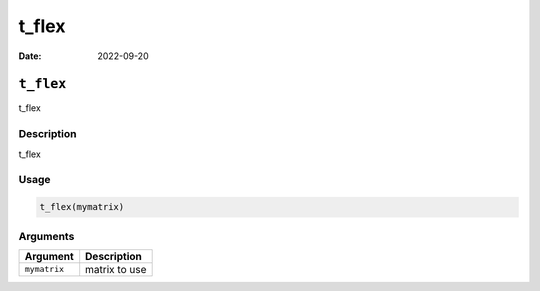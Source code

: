 ======
t_flex
======

:Date: 2022-09-20

``t_flex``
==========

t_flex

Description
-----------

t_flex

Usage
-----

.. code:: r

   t_flex(mymatrix)

Arguments
---------

============ =============
Argument     Description
============ =============
``mymatrix`` matrix to use
============ =============
